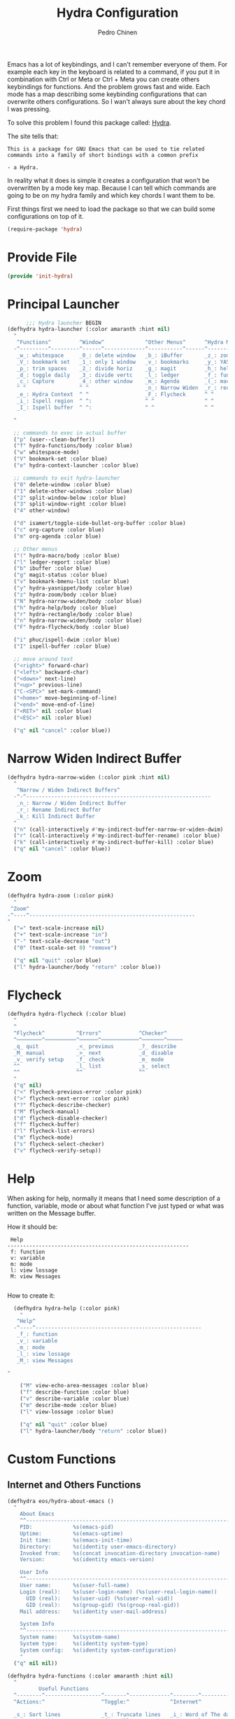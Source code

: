#+TITLE:        Hydra Configuration
#+AUTHOR:       Pedro Chinen
#+DATE-CREATED: [2016-06-29 Wed]
#+DATE-UPDATED: [2021-05-12 qua]

Emacs has a lot of keybindings, and I can't remember everyone of
them. For example each key in the keyboard is related to a command, if
you put it in combination with Ctrl or Meta or Ctrl + Meta you can
create others keybindings for functions. And the problem grows fast
and wide. Each mode has a map describing some keybinding
configurations that can overwrite others configurations. So I wan't
always sure about the key chord I was pressing.

To solve this problem I found this package called: [[https://github.com/abo-abo/hydra][Hydra]]. 

The site tells that:
#+BEGIN_SRC text
  This is a package for GNU Emacs that can be used to tie related
  commands into a family of short bindings with a common prefix 

  - a Hydra.
#+END_SRC

In reality what it does is simple it creates a configuration that
won't be overwritten by a mode key map. Because I can tell which
commands are going to be on my hydra family and which key chords I
want them to be.

First things first we need to load the package so that we can build
some configurations on top of it.
#+BEGIN_SRC emacs-lisp
  (require-package 'hydra)

#+END_SRC
* Provide File
:PROPERTIES:
:ID:       0a01efe1-3948-4017-b344-38ecef7b2a48
:END:
#+BEGIN_SRC emacs-lisp
  (provide 'init-hydra)
#+END_SRC
* Principal Launcher
:PROPERTIES:
:ID:       2eeb3eeb-dd07-4cab-88f3-9ca9da35af21
:END:

#+BEGIN_SRC emacs-lisp
        ;;; Hydra launcher BEGIN
  (defhydra hydra-launcher (:color amaranth :hint nil)
    "
     ^Functions^         ^Window^             ^Other Menus^      ^Hydra Menus^
    -^---------^---------^------^-------------^-----------^------^-----------^---
     _w_: whitespace     _0_: delete window   _b_: iBuffer       _z_: zoom
     _V_: bookmark set   _1_: only 1 window   _v_: bookmarks     _y_: YASnippet
     _p_: trim spaces    _2_: divide horiz    _g_: magit         _h_: help
     _d_: toggle daily   _3_: divide vertc    _l_: ledger        _f_: functions
     _c_: Capture        _4_: other window    _m_: Agenda        _(_: macro
     ^ ^                 ^ ^                  _n_: Narrow Widen  _r_: rectangle
     _e_: Hydra Context  ^ ^                  _F_: Flycheck      ^ ^
     _i_: Ispell region  ^ ^:                 ^ ^                ^ ^
     _I_: Ispell buffer  ^ ^:                 ^ ^                ^ ^

    "

    ;; commands to exec in actual buffer
    ("p" (user--clean-buffer))
    ("f" hydra-functions/body :color blue)
    ("w" whitespace-mode)
    ("V" bookmark-set :color blue)
    ("e" hydra-context-launcher :color blue)

    ;; commands to exit hydra-launcher
    ("0" delete-window :color blue)
    ("1" delete-other-windows :color blue)
    ("2" split-window-below :color blue)
    ("3" split-window-right :color blue)
    ("4" other-window)

    ("d" isamert/toggle-side-bullet-org-buffer :color blue)
    ("c" org-capture :color blue)
    ("m" org-agenda :color blue)

    ;; Other menus
    ("(" hydra-macro/body :color blue)
    ("l" ledger-report :color blue)
    ("b" ibuffer :color blue)
    ("g" magit-status :color blue)
    ("v" bookmark-bmenu-list :color blue)
    ("y" hydra-yasnippet/body :color blue)
    ("z" hydra-zoom/body :color blue)
    ("N" hydra-narrow-widen/body :color blue)
    ("h" hydra-help/body :color blue)
    ("r" hydra-rectangle/body :color blue)
    ("n" hydra-narrow-widen/body :color blue)
    ("F" hydra-flycheck/body :color blue)

    ("i" phuc/ispell-dwim :color blue)
    ("I" ispell-buffer :color blue)

    ;; move around text
    ("<right>" forward-char)
    ("<left>" backward-char)
    ("<down>" next-line)
    ("<up>" previous-line)
    ("C-<SPC>" set-mark-command)
    ("<home>" move-beginning-of-line)
    ("<end>" move-end-of-line)
    ("<RET>" nil :color blue)
    ("<ESC>" nil :color blue)

    ("q" nil "cancel" :color blue))
#+END_SRC

* Narrow Widen Indirect Buffer
:PROPERTIES:
:ID:       95c4f5ce-7841-4ca3-9a7d-d117fe0f32dd
:END:
#+BEGIN_SRC emacs-lisp
  (defhydra hydra-narrow-widen (:color pink :hint nil)
    "
     ^Narrow / Widen Indirect Buffers^
    -^-^-----------------------------------------------------------
     _n_: Narrow / Widen Indirect Buffer
     _r_: Rename Indirect Buffer
     _k_: Kill Indirect Buffer
    "
    ("n" (call-interactively #'my-indirect-buffer-narrow-or-widen-dwim) :color blue)
    ("r" (call-interactively #'my-indirect-buffer-rename) :color blue)
    ("k" (call-interactively #'my-indirect-buffer-kill) :color blue)
    ("q" nil "cancel" :color blue))
#+END_SRC

* Zoom
:PROPERTIES:
:ID:       a612d1b6-c93f-4cb9-bf5b-2787225d62ef
:END:

#+BEGIN_SRC emacs-lisp
  (defhydra hydra-zoom (:color pink)
    "
   ^Zoom^
  -^----^-----------------------------------------------------
  "
    ("=" text-scale-increase nil)
    ("+" text-scale-increase "in")
    ("-" text-scale-decrease "out")
    ("0" (text-scale-set 0) "remove")

    ("q" nil "quit" :color blue)
    ("l" hydra-launcher/body "return" :color blue))

#+END_SRC

* Flycheck
:PROPERTIES:
:ID:       d9197a4c-76fe-4877-b2a0-74c95efbcde1
:END:
#+BEGIN_SRC emacs-lisp
  (defhydra hydra-flycheck (:color blue)
    "
    ^
    ^Flycheck^          ^Errors^            ^Checker^
    ^────────^──────────^──────^────────────^───────^─────
    _q_ quit            _<_ previous        _?_ describe
    _M_ manual          _>_ next            _d_ disable
    _v_ verify setup    _f_ check           _m_ mode
    ^^                  _l_ list            _s_ select
    ^^                  ^^                  ^^
    "
    ("q" nil)
    ("<" flycheck-previous-error :color pink)
    (">" flycheck-next-error :color pink)
    ("?" flycheck-describe-checker)
    ("M" flycheck-manual)
    ("d" flycheck-disable-checker)
    ("f" flycheck-buffer)
    ("l" flycheck-list-errors)
    ("m" flycheck-mode)
    ("s" flycheck-select-checker)
    ("v" flycheck-verify-setup))
#+END_SRC

* Help
:PROPERTIES:
:ID:       d9d72056-937d-4a64-9309-09e58a49570c
:END:

When asking for help, normally it means that I need some description of a function, variable, mode or about what function I've just typed or what was written on the Message buffer.

How it should be:
#+BEGIN_SRC text
   Help
  ----------------------------------------------------------
   f: function
   v: variable
   m: mode
   l: view lossage
   M: view Messages

#+END_SRC

How to create it:
#+BEGIN_SRC emacs-lisp
  (defhydra hydra-help (:color pink)
    "
   ^Help^
  -^----^-----------------------------------------------------
   _f_: function
   _v_: variable
   _m_: mode
   _l_: view lossage
   _M_: view Messages

"

    ("M" view-echo-area-messages :color blue)
    ("f" describe-function :color blue)
    ("v" describe-variable :color blue)
    ("m" describe-mode :color blue)
    ("l" view-lossage :color blue)

    ("q" nil "quit" :color blue)
    ("l" hydra-launcher/body "return" :color blue))

#+END_SRC

* Custom Functions
:PROPERTIES:
:ID:       038b598e-f4c9-434b-9d34-53596ba4e801
:END:

** Internet and Others Functions
:PROPERTIES:
:ID:       3cae0483-c78e-4dc0-b757-a8292d9788b2
:END:
#+BEGIN_SRC emacs-lisp
  (defhydra eos/hydra-about-emacs ()
    "
      About Emacs                                                        [_q_] quit
      ^^--------------------------------------------------------------------------
      PID:             %s(emacs-pid)
      Uptime:          %s(emacs-uptime)
      Init time:       %s(emacs-init-time)
      Directory:       %s(identity user-emacs-directory)
      Invoked from:    %s(concat invocation-directory invocation-name)
      Version:         %s(identity emacs-version)

      User Info
      ^^--------------------------------------------------------------------------
      User name:       %s(user-full-name)
      Login (real):    %s(user-login-name) (%s(user-real-login-name))
        UID (real):    %s(user-uid) (%s(user-real-uid))
        GID (real):    %s(group-gid) (%s(group-real-gid))
      Mail address:    %s(identity user-mail-address)

      System Info
      ^^--------------------------------------------------------------------------
      System name:     %s(system-name)
      System type:     %s(identity system-type)
      System config:   %s(identity system-configuration)
      "
    ("q" nil nil))

#+END_SRC

#+BEGIN_SRC emacs-lisp
  (defhydra hydra-functions (:color amaranth :hint nil)
    "
            Useful Functions
    ^--------^------------------^-------^-------------^--------^---------------
    ^Actions:^                  ^Toggle:^             ^Internet^

    _s_: Sort lines             _t_: Truncate lines   _i_: Word of The day
    _p_: Trim whitespaces       _f_: Fill paragraph   _g_: Google
    _k_: Open file              ^ ^                   _h_: Google Translate
    _l_: Open Terminal          ^ ^                   _d_: Define Word
    _r_: Query Replace Regexp   ^ ^                   _a_: About Emacs

    _m_: My Hydra Functions

    "

    ("m" hydra-my-functions/body :color blue)

    ("p" (user--clean-buffer))

    ("r" query-replace-regexp)
    ("s" sort-lines)
    ("t" toggle-truncate-lines)
    ("f" endless-fill-or-unfill)
    ("k" xah-open-in-external-app :color blue)
    ("l" xah-open-in-terminal :color blue)

    ("i" wotd-select :color blue)
    ("g" google-this-ray :color blue)
    ("h" google-translate-smooth-translate :color blue)
    ("d" define-word-at-point :color blue)
    ("a" eos/hydra-about-emacs/body :color blue)

    ;; move around text
    ("<right>" forward-char)
    ("<left>" backward-char)
    ("<down>" next-line)
    ("<up>" previous-line)
    ("C-<SPC>" set-mark-command)
    ("<home>" move-beginning-of-line)
    ("<end>" move-end-of-line)
    ("<RET>" nil :color blue)
    ("<ESC>" nil :color blue)

    ("q" nil "cancel" :color blue))

#+END_SRC

** My Functions
:PROPERTIES:
:ID:       040d5f42-c6dd-46d5-9944-4bc8722a2e7d
:END:

#+BEGIN_SRC emacs-lisp
  (defhydra hydra-my-functions (:color amaranth :hint nil)
    "
    My Functions
    -----------------------------------------------------
  "

    ("n" my-find-notes "Find Notes" :color blue)
    ("G" my-grep-notes "Grep Notes" :color blue)
    ("g" my-grep-directory "Grep Current Directory" :color blue)
    ("s" my-sort-org-headings "Sort Org Headings" :color blue)
    ("o" my-open-file-explorer "Open File Explorer" :color blue)
    ("q" nil "quit" :color blue))
#+END_SRC
* Yasnippet
:PROPERTIES:
:ID:       b7bb22b6-00f5-4e7e-8c14-a1113f3e6358
:END:
#+BEGIN_SRC emacs-lisp
  (defhydra hydra-yasnippet (:color blue :hint nil)
    "
            ^YASnippets^
    -----------------------------
     Actions:

    _i_: insert snippet
    _v_: visit snippet files
    _n_: new
    _r_: reload all

    "

    ("i" yas-insert-snippet)
    ("v" yas-visit-snippet-file :color blue)
    ("n" yas-new-snippet)
    ("r" yas-reload-all)
    ("q" nil "cancel" :color blue))
#+END_SRC

* Macro
:PROPERTIES:
:ID:       9a9b290b-b306-4902-b51e-e0f38b864dd7
:END:
#+BEGIN_SRC emacs-lisp
  (defhydra hydra-macro (:color amaranth :hint nil)
    "
     ^Basic^
    -^-----^--------------------------------------
     _j_: Create new macro
     _k_: End creation of new macro
     _e_: Execute last macro
     _n_: Insert Counter
     _h_: Show last macro as elisp

    "

    ("j" kmacro-start-macro :color blue)
    ("k" kmacro-end-macro :colocr blue)
    ("e" kmacro-end-or-call-macro-repeat)
    ("n" kmacro-insert-counter)
    ("h" elmacro-show-last-macro :color blue)

    ;; move around text
    ("<right>" forward-char)
    ("<left>" backward-char)
    ("<down>" next-line)
    ("<up>" previous-line)

    ("q" nil "quit" :color blue))

#+END_SRC

* Rectangle
:PROPERTIES:
:ID:       11231805-dd9e-4d52-b6b8-5cf0ba418c33
:END:
#+BEGIN_SRC emacs-lisp
  (defhydra hydra-rectangle (:color amaranth :hint nil)
    "
     ^Rectangle^
    --------------------------------------------
     _m_: mark region
     _k_: kill region
     _y_: yank region

    "
    ("m" rectangle-mark-mode nil)
    ("y" yank-rectangle nil)
    ("k" kill-rectangle nil)

    ("<right>" forward-char)     
    ("<left>" backward-char)     
    ("<down>" next-line)         
    ("<up>" previous-line)       
    ("<home>" move-beginning-of-line)
    ("<end>" move-end-of-line)   
    ("<RET>" nil :color blue)    
    ("<ESC>" nil :color blue)    
  
    ("q" nil "quit" :color blue))

#+END_SRC

* Context Hydra
:PROPERTIES:
:ID:       ca1c9c51-872d-418e-bedb-ed3c278931ab
:END:
#+BEGIN_SRC emacs-lisp
  (defun hydra-context-launcher ()
    "A launcher for hydras based on the current context.

    https://dfeich.github.io/www/org-mode/emacs/2018/05/10/context-hydra.html
    "
    (interactive)
    (cl-case major-mode
      ('Buffer-menu-mode (hydra-buffer-menu/body))
      ('org-mode (let* ((elem (org-element-context))
                        (etype (car elem))
                        (type (org-element-property :type elem)))
                   (cl-case etype
                     (src-block (hydra-babel-helper/body))
                     (link (hydra-org-link-helper/body))
                     ((table-row table-cell) (hydra-org-table-helper/body) )
                     (t (message "No specific hydra for %s/%s" etype type)
                        (hydra-org/body))))
                 )
      (t (message "No hydra for this major mode: %s" major-mode))))

#+END_SRC

** Buffer Menu
:PROPERTIES:
:ID:       b3b8fba0-1331-4d0e-962e-f151b3b4debb
:END:
#+BEGIN_SRC emacs-lisp
  (defhydra hydra-buffer-menu (:color pink :hint nil)
    "
     ^Mark^             ^Unmark^           ^Actions^          ^Search^
    -^----^-------------^------^-----------^-------^----------^------^---------
     _m_: mark          _u_: unmark        _x_: execute       _R_: re-isearch
     _s_: save          _U_: unmark up     _b_: bury          _I_: isearch
     _d_: delete        ^ ^                _g_: refresh       _O_: multi-occur
     _D_: delete up     ^ ^                _T_: files only: % -28`Buffer-menu-files-only
     _~_: modified

    "

    ("m" Buffer-menu-mark)
    ("u" Buffer-menu-unmark)
    ("U" Buffer-menu-backup-unmark)
    ("d" Buffer-menu-delete)
    ("D" Buffer-menu-delete-backwards)
    ("s" Buffer-menu-save)
    ("~" Buffer-menu-not-modified)
    ("x" Buffer-menu-execute)
    ("b" Buffer-menu-bury)
    ("T" Buffer-menu-toggle-files-only)
    ("O" Buffer-menu-multi-occur :color blue)
    ("I" Buffer-menu-isearch-buffers :color blue)
    ("R" Buffer-menu-isearch-buffers-regexp :color blue)
    ("v" Buffer-menu-select "select" :color blue)
    ("o" Buffer-menu-other-window "other-window" :color blue)

    ("g" revert-buffer)

    ("c" nil "cancel")
    ("q" quit-window "quit" :color blue))

#+END_SRC

** Org Mode
:PROPERTIES:
:ID:       3ab0cde1-d6c7-46b7-9285-7438271fc53f
:END:
#+BEGIN_SRC emacs-lisp
  (defhydra hydra-org (:color amaranth :hint nil)
    "
     ^Org^
    --------------------------------------------
     _s_: Store Link       _i_: Clock In
     _l_: Insert Link      _o_: Clock Out

     _r_: Refile           _p_: Refile Archive
     _t_: TODO Workflow

    "
    ("s" org-store-link nil :color blue)
    ("l" org-insert-link nil  :color blue)
    ("r" org-refile nil  :color blue)
    ("t" org-todo nil  :color blue)
    ("i" org-clock-in nil  :color blue)
    ("o" org-clock-out nil  :color blue)
    ("p" my-refile-archive :color blue)

    ("q" nil "quit" :color blue))

#+END_SRC

*** Link Helper
:PROPERTIES:
:ID:       e5ac3fac-bcf0-4a8c-a098-a390021d0a0f
:END:
#+BEGIN_SRC emacs-lisp
  (defhydra hydra-org-link-helper (:color pink :hint nil)
    "
  org link helper
  _i_ backward slurp     _o_ forward slurp    _n_ next link
  _j_ backward barf      _k_ forward barf     _p_ previous link
  _t_ terminal at path
  _q_ quit
  "
    ("i" org-link-edit-backward-slurp)
    ("o" org-link-edit-forward-slurp)
    ("j" org-link-edit-backward-barf)
    ("k" org-link-edit-forward-barf)
    ("n" org-next-link)
    ("p" org-previous-link)
    ("t" dfeich/gnome-terminal-at-link :color blue)
    ("q" nil :color blue))

#+END_SRC

*** Table Helper
:PROPERTIES:
:ID:       c79dc46b-814f-4243-89dd-c1b369a046ce
:END:
#+BEGIN_SRC emacs-lisp
  (defhydra hydra-org-table-helper (:color pink :hint nil)
    "
  org table helper
  _r_ recalculate     _w_ wrap region      _c_ toggle coordinates
  _i_ iterate table   _t_ transpose        _D_ toggle debugger
  _B_ iterate buffer  _E_ export table     
  _e_ eval formula    _s_ sort lines       _d_ edit field
  _q_ quit
  "
    ("E" org-table-export :color blue)
    ("s" org-table-sort-lines)
    ("d" org-table-edit-field)
    ("e" org-table-eval-formula)
    ("r" org-table-recalculate)
    ("i" org-table-iterate)
    ("B" org-table-iterate-buffer-tables)
    ("w" org-table-wrap-region)
    ("D" org-table-toggle-formula-debugger)
    ("t" org-table-transpose-table-at-point)

    ("c" org-table-toggle-coordinate-overlays :color blue)
    ("q" nil :color blue))

#+END_SRC

*** Babel Helper
:PROPERTIES:
:ID:       731ef39b-516e-439f-ab51-9e640ad6942c
:END:
#+BEGIN_SRC emacs-lisp
  (defhydra hydra-babel-helper (:color pink :hint nil)
    "
  org babel src block helper functions
  _n_ next       _i_ info           _I_ insert header
  _p_ prev       _c_ check
  _h_ goto head  _E_ expand
  ^ ^            _s_ split
  _q_ quit       _r_ remove result  _e_ examplify region
  "
    ("i" org-babel-view-src-block-info)
    ("I" org-babel-insert-header-arg)
    ("c" org-babel-check-src-block :color blue)
    ("s" org-babel-demarcate-block :color blue)
    ("n" org-babel-next-src-block)
    ("p" org-babel-previous-src-block)
    ("E" org-babel-expand-src-block :color blue)
    ("e" org-babel-examplify-region :color blue)
    ("r" org-babel-remove-result :color blue)
    ("h" org-babel-goto-src-block-head)
    ("q" nil :color blue))

#+END_SRC

